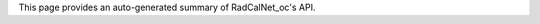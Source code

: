 .. _api:



This page provides an auto-generated summary of RadCalNet_oc's API.


.. autosummary::
   :toctree: radcalnet_oc API
   :template: custom-module-template.rst
   :recursive:

   radcalnet_oc.acutils
   radcalnet_oc.kernel
   radcalnet_oc.lut
   radcalnet_oc.aeronet_oc
